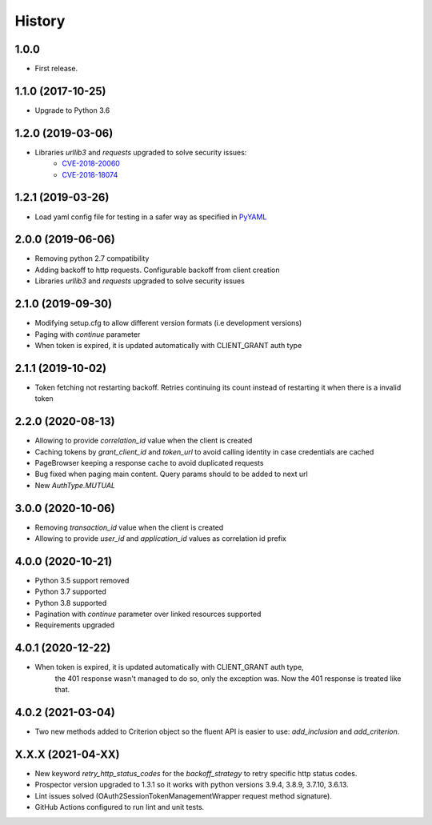 *******
History
*******

1.0.0
=====

* First release.


1.1.0 (2017-10-25)
==================

* Upgrade to Python 3.6


1.2.0 (2019-03-06)
==================

* Libraries `urllib3` and `requests` upgraded to solve security issues:
    - `CVE-2018-20060 <https://nvd.nist.gov/vuln/detail/CVE-2018-20060>`_
    - `CVE-2018-18074 <https://nvd.nist.gov/vuln/detail/CVE-2018-18074>`_

1.2.1 (2019-03-26)
==================

* Load yaml config file for testing in a safer way as specified in `PyYAML <https://github.com/yaml/pyyaml/wiki/PyYAML-yaml.load(input)-Deprecation>`_

2.0.0 (2019-06-06)
==================

* Removing python 2.7 compatibility

* Adding backoff to http requests. Configurable backoff from client creation

* Libraries `urllib3` and `requests` upgraded to solve security issues

2.1.0 (2019-09-30)
==================

* Modifying setup.cfg to allow different version formats (i.e development versions)
* Paging with `continue` parameter
* When token is expired, it is updated automatically with CLIENT_GRANT auth type

2.1.1 (2019-10-02)
==================
* Token fetching not restarting backoff. Retries continuing its count instead of restarting it when there is a invalid token

2.2.0 (2020-08-13)
==================
* Allowing to provide `correlation_id` value when the client is created
* Caching tokens by `grant_client_id` and `token_url` to avoid calling identity in case credentials are cached
* PageBrowser keeping a response cache to avoid duplicated requests
* Bug fixed when paging main content. Query params should to be added to next url
* New `AuthType.MUTUAL`

3.0.0 (2020-10-06)
==================
* Removing `transaction_id` value when the client is created
* Allowing to provide `user_id` and `application_id` values as correlation id prefix

4.0.0 (2020-10-21)
==================
* Python 3.5 support removed
* Python 3.7 supported
* Python 3.8 supported
* Pagination with `continue` parameter over linked resources supported
* Requirements upgraded

4.0.1 (2020-12-22)
==================
* When token is expired, it is updated automatically with CLIENT_GRANT auth type,
    the 401 response wasn't managed to do so, only the exception was.
    Now the 401 response is treated like that.

4.0.2 (2021-03-04)
==================
* Two new methods added to Criterion object so the fluent API is easier to use: `add_inclusion` and `add_criterion`.

X.X.X (2021-04-XX)
==================
* New keyword `retry_http_status_codes` for the `backoff_strategy` to retry specific http status codes.
* Prospector version upgraded to 1.3.1 so it works with python versions 3.9.4, 3.8.9, 3.7.10, 3.6.13.
* Lint issues solved (OAuth2SessionTokenManagementWrapper request method signature).
* GitHub Actions configured to run lint and unit tests.

